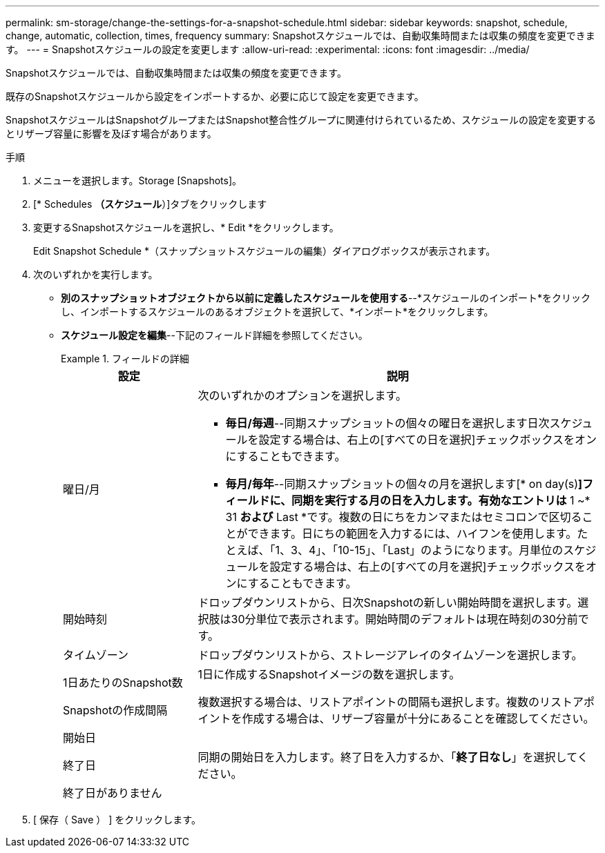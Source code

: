 ---
permalink: sm-storage/change-the-settings-for-a-snapshot-schedule.html 
sidebar: sidebar 
keywords: snapshot, schedule, change, automatic, collection, times, frequency 
summary: Snapshotスケジュールでは、自動収集時間または収集の頻度を変更できます。 
---
= Snapshotスケジュールの設定を変更します
:allow-uri-read: 
:experimental: 
:icons: font
:imagesdir: ../media/


[role="lead"]
Snapshotスケジュールでは、自動収集時間または収集の頻度を変更できます。

既存のSnapshotスケジュールから設定をインポートするか、必要に応じて設定を変更できます。

SnapshotスケジュールはSnapshotグループまたはSnapshot整合性グループに関連付けられているため、スケジュールの設定を変更するとリザーブ容量に影響を及ぼす場合があります。

.手順
. メニューを選択します。Storage [Snapshots]。
. [* Schedules *（スケジュール*）]タブをクリックします
. 変更するSnapshotスケジュールを選択し、* Edit *をクリックします。
+
Edit Snapshot Schedule *（スナップショットスケジュールの編集）ダイアログボックスが表示されます。

. 次のいずれかを実行します。
+
** *別のスナップショットオブジェクトから以前に定義したスケジュールを使用する*--*スケジュールのインポート*をクリックし、インポートするスケジュールのあるオブジェクトを選択して、*インポート*をクリックします。
** *スケジュール設定を編集*--下記のフィールド詳細を参照してください。
+
.フィールドの詳細
====
[cols="1a,3a"]
|===
| 設定 | 説明 


 a| 
曜日/月
 a| 
次のいずれかのオプションを選択します。

*** *毎日/毎週*--同期スナップショットの個々の曜日を選択します日次スケジュールを設定する場合は、右上の[すべての日を選択]チェックボックスをオンにすることもできます。
*** *毎月/毎年*--同期スナップショットの個々の月を選択します[* on day(s)*]フィールドに、同期を実行する月の日を入力します。有効なエントリは* 1 ~* 31 *および* Last *です。複数の日にちをカンマまたはセミコロンで区切ることができます。日にちの範囲を入力するには、ハイフンを使用します。たとえば、「1、3、4」、「10-15」、「Last」のようになります。月単位のスケジュールを設定する場合は、右上の[すべての月を選択]チェックボックスをオンにすることもできます。




 a| 
開始時刻
 a| 
ドロップダウンリストから、日次Snapshotの新しい開始時間を選択します。選択肢は30分単位で表示されます。開始時間のデフォルトは現在時刻の30分前です。



 a| 
タイムゾーン
 a| 
ドロップダウンリストから、ストレージアレイのタイムゾーンを選択します。



 a| 
1日あたりのSnapshot数

Snapshotの作成間隔
 a| 
1日に作成するSnapshotイメージの数を選択します。

複数選択する場合は、リストアポイントの間隔も選択します。複数のリストアポイントを作成する場合は、リザーブ容量が十分にあることを確認してください。



 a| 
開始日

終了日

終了日がありません
 a| 
同期の開始日を入力します。終了日を入力するか、「*終了日なし*」を選択してください。

|===
====


. [ 保存（ Save ） ] をクリックします。

